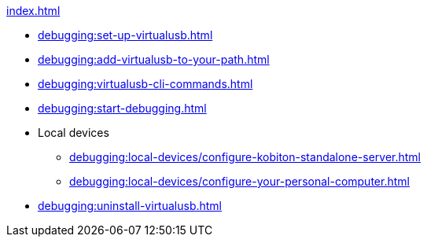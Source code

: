 .xref:index.adoc[]
* xref:debugging:set-up-virtualusb.adoc[]
* xref:debugging:add-virtualusb-to-your-path.adoc[]
* xref:debugging:virtualusb-cli-commands.adoc[]
* xref:debugging:start-debugging.adoc[]

* Local devices
** xref:debugging:local-devices/configure-kobiton-standalone-server.adoc[]
** xref:debugging:local-devices/configure-your-personal-computer.adoc[]

* xref:debugging:uninstall-virtualusb.adoc[]
